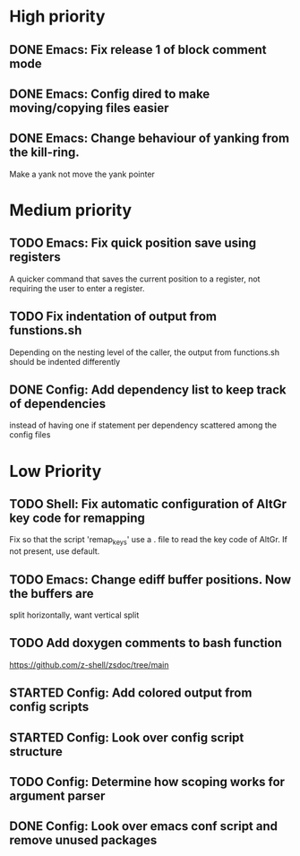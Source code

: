 #+STARTUP: showeverything

* High priority
** DONE Emacs: Fix release 1 of block comment mode
   CLOSED: [2023-06-21 Wed 16:29]

** DONE Emacs: Config dired to make moving/copying files easier
CLOSED: [2024-01-23 Tue 12:29]
** DONE Emacs: Change behaviour of yanking from the kill-ring.
CLOSED: [2024-01-23 Tue 13:46]
   Make a yank not move the yank pointer


* Medium priority
** TODO Emacs: Fix quick position save using registers
   A quicker command that saves the current position to a register,
   not requiring the user to enter a register.

** TODO Fix indentation of output from funstions.sh
   Depending on the nesting level of the caller, the output from functions.sh should
   be indented differently

** DONE Config: Add dependency list to keep track of dependencies
   CLOSED: [2024-03-21 Thu 11:11]
   instead of having one if statement per dependency scattered among
   the config files


* Low Priority
** TODO Shell: Fix automatic configuration of AltGr key code for remapping
   Fix so that the script 'remap_keys' use a . file to read the key code of
   AltGr. If not present, use default.

** TODO Emacs: Change ediff buffer positions. Now the buffers are
   split horizontally, want vertical split

** TODO Add doxygen comments to bash function
   https://github.com/z-shell/zsdoc/tree/main

** STARTED Config: Add colored output from config scripts

** STARTED Config: Look over config script structure

** TODO Config: Determine how scoping works for argument parser

** DONE Config: Look over emacs conf script and remove unused packages
   CLOSED: [2024-03-21 Thu 11:12]
